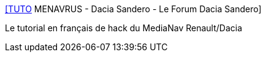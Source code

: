 :jbake-type: post
:jbake-status: published
:jbake-title: [TUTO] MENAVRUS - Dacia Sandero - Le Forum Dacia Sandero
:jbake-tags: voiture,multimedia,hack,tutorial,_mois_sept.,_année_2016
:jbake-date: 2016-09-05
:jbake-depth: ../
:jbake-uri: shaarli/1473069507000.adoc
:jbake-source: https://nicolas-delsaux.hd.free.fr/Shaarli?searchterm=http%3A%2F%2Fwww.sandero.forum-dacia.com%2Fviewtopic.php%3Ft%3D5392&searchtags=voiture+multimedia+hack+tutorial+_mois_sept.+_ann%C3%A9e_2016
:jbake-style: shaarli

http://www.sandero.forum-dacia.com/viewtopic.php?t=5392[[TUTO] MENAVRUS - Dacia Sandero - Le Forum Dacia Sandero]

Le tutorial en français de hack du MediaNav Renault/Dacia
